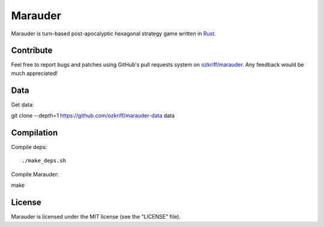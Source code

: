 Marauder
########

.. image:: https://travis-ci.org/ozkriff/marauder.png?branch=master

Marauder is turn-based post-apocalyptic hexagonal strategy game
written in Rust_.


Contribute
==========

Feel free to report bugs and patches using GitHub's pull requests
system on `ozkriff/marauder`_.  Any feedback would be much appreciated!


Data
====

Get data::

git clone --depth=1 https://github.com/ozkriff/marauder-data data


Compilation
===========

Compile deps::

./make_deps.sh

Compile Marauder::

make


License
=======

Marauder is licensed under the MIT license (see the "LICENSE" file).


.. _Rust: https://rust-lang.org
.. _`ozkriff/marauder`: https://github.com/ozkriff/marauder
